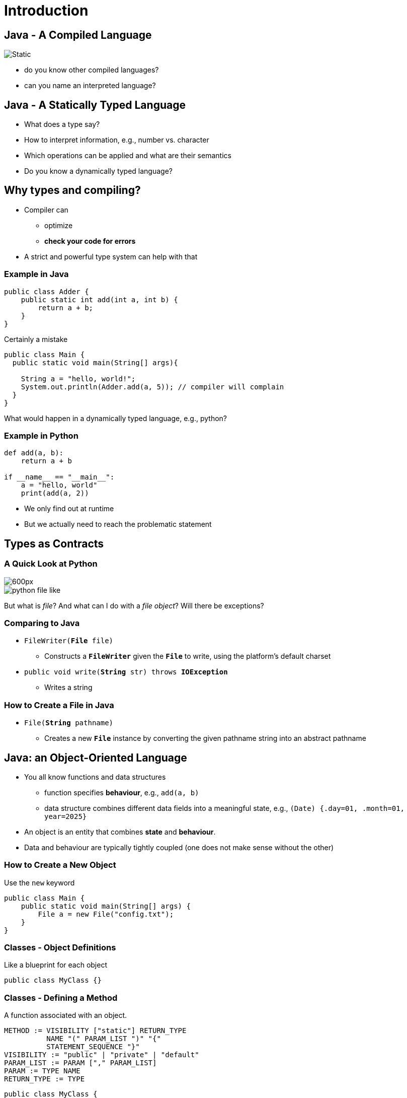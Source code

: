 :title: Introduction
:revealjs_theme: solarized
:source-highlighter: highlight.js

= Introduction

== Java - A Compiled Language

image::java-compile.svg[Static]
- do you know other compiled languages?
- can you name an interpreted language?


== Java - A Statically Typed Language

- What does a type say?

[%step]
--
- How to interpret information, e.g., number vs. character
- Which operations can be applied and what are their semantics
--
[%step]
- Do you know a dynamically typed language?

== Why types and compiling?

- Compiler can
  * optimize
  * *check your code for errors*
- A strict and powerful type system can help with that

=== Example in Java

[source, java]
----
public class Adder {
    public static int add(int a, int b) {
        return a + b;
    }
}
----

.Certainly a mistake
[source, java]
----
public class Main {
  public static void main(String[] args){

    String a = "hello, world!";
    System.out.println(Adder.add(a, 5)); // compiler will complain
  }
}
----

What would happen in a dynamically typed language, e.g., python?

=== Example in Python

[source, python]
----
def add(a, b):
    return a + b

if __name__ == "__main__":
    a = "hello, world"
    print(add(a, 2))
----

- We only find out at runtime
- But we actually need to reach the problematic statement

== Types as Contracts

=== A Quick Look at Python

image::open-python.png[600px]

[%step]
image::python-file-like.png[]

But what is _file_?
And what can I do with a _file object_?
Will there be exceptions?

=== Comparing to Java

- `FileWriter(*File* file)`
* Constructs a `*FileWriter*` given the `*File*` to write, using the platform's default charset
- `public void write(*String* str) throws *IOException*`
* Writes a string

=== How to Create a File in Java

- `File(*String* pathname)`
* Creates a new `*File*` instance by converting the given pathname string into an abstract pathname


== Java: an Object-Oriented Language

- You all know functions and data structures
  * function specifies *behaviour*, e.g., `add(a, b)`
  * data structure combines different data fields into a meaningful state, e.g., `(Date) {.day=01, .month=01, year=2025}`
- An object is an entity that combines *state* and *behaviour*.
- Data and behaviour are typically tightly coupled (one does not make sense without the other)

=== How to Create a New Object
Use the `new` keyword

[source, java]
----
public class Main {
    public static void main(String[] args) {
        File a = new File("config.txt");
    }
}
----

=== Classes - Object Definitions
Like a blueprint for each object
[source, java]
----
public class MyClass {}
----

=== Classes - Defining a Method
A function associated with an object.
[source]
----
METHOD := VISIBILITY ["static"] RETURN_TYPE
          NAME "(" PARAM_LIST ")" "{"
          STATEMENT_SEQUENCE "}"
VISIBILITY := "public" | "private" | "default"
PARAM_LIST := PARAM ["," PARAM_LIST]
PARAM := TYPE NAME
RETURN_TYPE := TYPE
----

[source, java]
----
public class MyClass {
    public int add(int a, int b) {
        return a + b;
    }
}
----

=== Classes - Defining an Attribute
An attribute associated with an object.

[source, java]
----
public class MyClass {
    int my_attribute;
}
----

=== Classes - Initial Values of Attributes

[source, java]
----
public class MyClass {
    int my_attribute = 0;
}
----

=== Classes - Initial Values of Attributes
For more flexibility use a constructor.
It will be called when you construct a new object with `new`.
[source, java]
----
public class MyClass {
    int my_attribute;

    public MyClass(int initial_value) {
        my_attribute = initial_value;
    }
}
----

=== Classes - Static Members

- Owned by the class instead of the objects
- `main` function is `static`
- static things exist prior to program startup
- We can call `Main.main(["my_first_arg"])` without an object of class `Main`


=== Overloading
Choose a method based on input parameter types.
[source, java]
----
public class MyClass {
  public int add(int a, int b) {
    return a + b;
  }

  public int add(float a, float b) {
    System.out.println("Gotcha!!!");
    return 0; // Liskov Violation
  }
}
----

== Hands On - Pizza Configurator

- A pizza is made up of different types of doughs, sauces, cheeses, vegan toppings, vegetarian toppings, non-vegetarian toppings
- Define a data structure to model a pizza
- Load a file with possible ingredients
- Write a `PizzaBuilder` class that we can use to set different ingredients and finally create a new `Pizza` object

=== Hands On - Pizza Configurator

- Write a program that asks the user via stdin for each of these choices and finally prints the pizza to stdout

== Next Time

A Closer Look at the Type System and Polymorphism